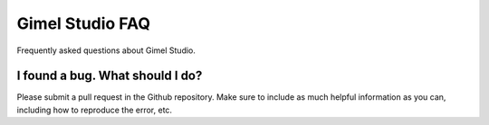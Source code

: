 Gimel Studio FAQ
================

Frequently asked questions about Gimel Studio.


I found a bug. What should I do?
--------------------------------

Please submit a pull request in the Github repository. Make sure to include as much helpful information as you can, including how to reproduce the error, etc.

.. _Github repository: https://github.com/Correct-Syntax/Gimel-Studio

